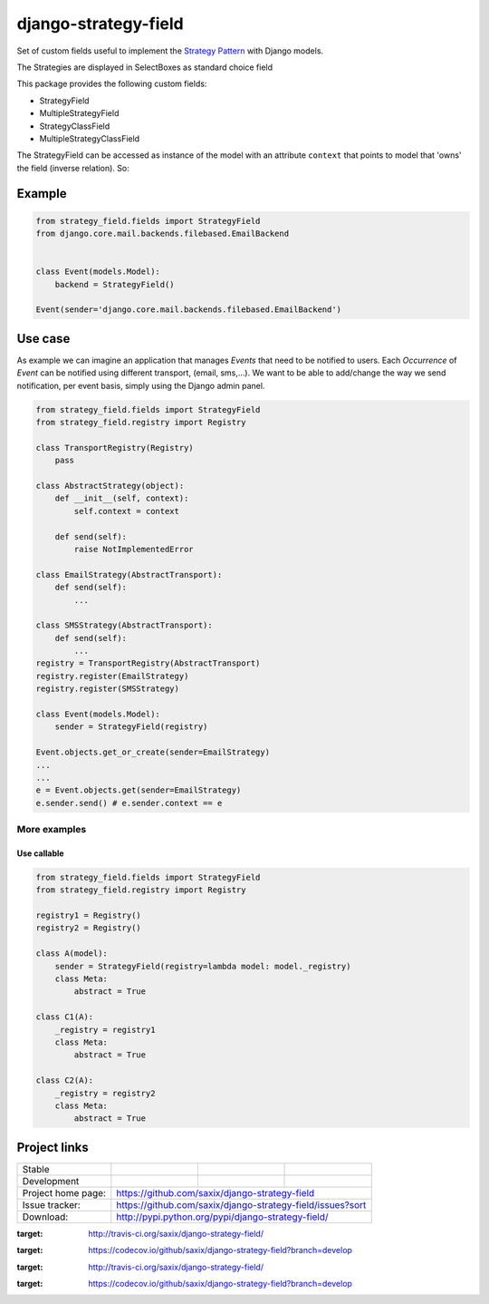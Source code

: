 =====================
django-strategy-field
=====================

Set of custom fields useful to implement the `Strategy Pattern`_ with Django models.

The Strategies are displayed in SelectBoxes as standard choice field

This package provides the following custom fields:

* StrategyField
* MultipleStrategyField
* StrategyClassField
* MultipleStrategyClassField

The StrategyField can be accessed as instance of the model with an attribute
``context`` that points to model that 'owns' the field (inverse relation). So:

Example
=======

.. code-block:: python

    from strategy_field.fields import StrategyField
    from django.core.mail.backends.filebased.EmailBackend


    class Event(models.Model):
        backend = StrategyField()

    Event(sender='django.core.mail.backends.filebased.EmailBackend')


Use case
========

As example we can imagine an application that manages `Events` that need to be notified to users.
Each `Occurrence` of `Event` can be notified using different transport, (email, sms,...).
We want to be able to add/change the way we send notification, per event basis, simply using
the Django admin panel.

.. code-block:: python

    from strategy_field.fields import StrategyField
    from strategy_field.registry import Registry

    class TransportRegistry(Registry)
        pass

    class AbstractStrategy(object):
        def __init__(self, context):
            self.context = context

        def send(self):
            raise NotImplementedError

    class EmailStrategy(AbstractTransport):
        def send(self):
            ...

    class SMSStrategy(AbstractTransport):
        def send(self):
            ...
    registry = TransportRegistry(AbstractTransport)
    registry.register(EmailStrategy)
    registry.register(SMSStrategy)

    class Event(models.Model):
        sender = StrategyField(registry)

    Event.objects.get_or_create(sender=EmailStrategy)
    ...
    ...
    e = Event.objects.get(sender=EmailStrategy)
    e.sender.send() # e.sender.context == e


More examples
-------------

Use callable
~~~~~~~~~~~~

.. code-block:: python

    from strategy_field.fields import StrategyField
    from strategy_field.registry import Registry

    registry1 = Registry()
    registry2 = Registry()

    class A(model):
        sender = StrategyField(registry=lambda model: model._registry)
        class Meta:
            abstract = True

    class C1(A):
        _registry = registry1
        class Meta:
            abstract = True

    class C2(A):
        _registry = registry2
        class Meta:
            abstract = True


Project links
=============

+--------------------+----------------+--------------+---------------------------+
| Stable             | |master-build| | |master-cov| |                           |
+--------------------+----------------+--------------+---------------------------+
| Development        | |dev-build|    | |dev-cov|    |                           |
+--------------------+----------------+--------------+---------------------------+
| Project home page: |https://github.com/saxix/django-strategy-field             |
+--------------------+---------------+-------------------------------------------+
| Issue tracker:     |https://github.com/saxix/django-strategy-field/issues?sort |
+--------------------+---------------+-------------------------------------------+
| Download:          |http://pypi.python.org/pypi/django-strategy-field/         |
+--------------------+---------------+-------------------------------------------+

.. _Strategy Pattern: http://www.oodesign.com/strategy-pattern.html

.. |master-build| image:: https://secure.travis-ci.org/saxix/django-strategy-field.png?branch=master
:target: http://travis-ci.org/saxix/django-strategy-field/

.. |master-cov| image:: https://codecov.io/github/saxix/django-strategy-field/coverage.svg?branch=master
:target: https://codecov.io/github/saxix/django-strategy-field?branch=develop


.. |dev-build| image:: https://secure.travis-ci.org/saxix/django-strategy-field.png?branch=develop
:target: http://travis-ci.org/saxix/django-strategy-field/

.. |dev-cov| image:: https://codecov.io/github/saxix/django-strategy-field/coverage.svg?branch=develop
:target: https://codecov.io/github/saxix/django-strategy-field?branch=develop
